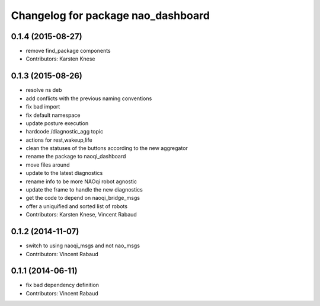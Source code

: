 ^^^^^^^^^^^^^^^^^^^^^^^^^^^^^^^^^^^
Changelog for package nao_dashboard
^^^^^^^^^^^^^^^^^^^^^^^^^^^^^^^^^^^

0.1.4 (2015-08-27)
------------------
* remove find_package components
* Contributors: Karsten Knese

0.1.3 (2015-08-26)
------------------
* resolve ns deb
* add conflicts with the previous naming conventions
* fix bad import
* fix default namespace
* update posture execution
* hardcode /diagnostic_agg topic
* actions for rest,wakeup,life
* clean the statuses of the buttons according to the new aggregator
* rename the package to naoqi_dashboard
* move files around
* update to the latest diagnostics
* rename info to be more NAOqi robot agnostic
* update the frame to handle the new diagnostics
* get the code to depend on naoqi_bridge_msgs
* offer a uniquified and sorted list of robots
* Contributors: Karsten Knese, Vincent Rabaud

0.1.2 (2014-11-07)
------------------
* switch to using naoqi_msgs and not nao_msgs
* Contributors: Vincent Rabaud

0.1.1 (2014-06-11)
------------------
* fix bad dependency definition
* Contributors: Vincent Rabaud
